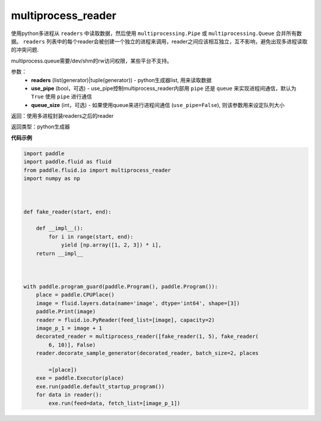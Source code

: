 .. _cn_api_fluid_io_multiprocess_reader:

multiprocess_reader
-------------------------------

.. py:function:: paddle.fluid.io.multiprocess_reader(readers, use_pipe=True, queue_size=1000)




使用python多进程从 ``readers`` 中读取数据，然后使用 ``multiprocessing.Pipe`` 或 ``multiprocessing.Queue`` 合并所有数据。 ``readers`` 列表中的每个reader会被创建一个独立的进程来调用，reader之间应该相互独立，互不影响，避免出现多进程读取的冲突问题.

multiprocess.queue需要/dev/shm的rw访问权限，某些平台不支持。

参数：
    - **readers** (list(generator)|tuple(generator)) - python生成器list, 用来读取数据
    - **use_pipe** (bool，可选) - use_pipe控制multiprocess_reader内部用 ``pipe`` 还是 ``queue`` 来实现进程间通信，默认为 ``True`` 使用 ``pipe`` 进行通信
    - **queue_size** (int，可选) - 如果使用queue来进行进程间通信 (``use_pipe=False``), 则该参数用来设定队列大小

返回：使用多进程封装readers之后的reader

返回类型：python生成器


**代码示例**

..  code-block:: python

    import paddle
    import paddle.fluid as fluid
    from paddle.fluid.io import multiprocess_reader
    import numpy as np
    
    
    
    def fake_reader(start, end):
    
        def __impl__():
            for i in range(start, end):
                yield [np.array([1, 2, 3]) * i],
        return __impl__
    
    
    
    with paddle.program_guard(paddle.Program(), paddle.Program()):
        place = paddle.CPUPlace()
        image = fluid.layers.data(name='image', dtype='int64', shape=[3])
        paddle.Print(image)
        reader = fluid.io.PyReader(feed_list=[image], capacity=2)
        image_p_1 = image + 1
        decorated_reader = multiprocess_reader([fake_reader(1, 5), fake_reader(
            6, 10)], False)
        reader.decorate_sample_generator(decorated_reader, batch_size=2, places
    
            =[place])
        exe = paddle.Executor(place)
        exe.run(paddle.default_startup_program())
        for data in reader():
            exe.run(feed=data, fetch_list=[image_p_1])

